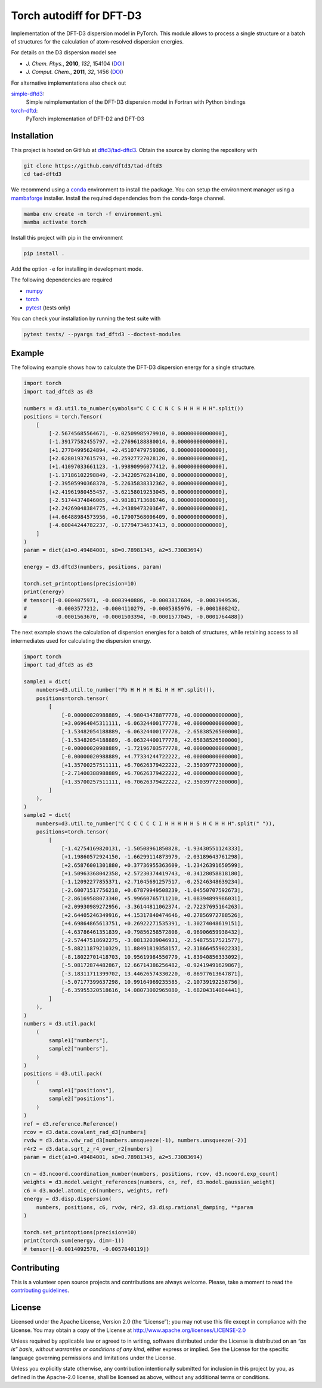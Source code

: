 Torch autodiff for DFT-D3
=========================

.. image:: https://img.shields.io/github/v/release/dftd3/tad-dftd3
   :target: https://github.com/dftd3/tad-dftd3/releases/latest
   :alt: Release

.. image:: https://img.shields.io/pypi/v/tad-dftd3
   :target: https://pypi.org/project/tad-dftd3/
   :alt: PyPI

.. image:: https://img.shields.io/github/license/dftd3/tad-dftd3
   :target: LICENSE
   :alt: Apache-2.0

.. image:: https://github.com/dftd3/tad-dftd3/actions/workflows/python.yaml/badge.svg
   :target: https://github.com/dftd3/tad-dftd3/actions/workflows/python.yaml
   :alt: CI

.. image:: https://readthedocs.org/projects/tad-dftd3/badge/?version=latest
   :target: https://tad-dftd3.readthedocs.io
   :alt: Documentation Status

.. image:: https://codecov.io/gh/dftd3/tad-dftd3/branch/main/graph/badge.svg?token=D3rMNnl26t
   :target: https://codecov.io/gh/dftd3/tad-dftd3
   :alt: Coverage


Implementation of the DFT-D3 dispersion model in PyTorch.
This module allows to process a single structure or a batch of structures for the calculation of atom-resolved dispersion energies.

For details on the D3 dispersion model see

- *J. Chem. Phys.*, **2010**, *132*, 154104 (`DOI <https://dx.doi.org/10.1063/1.3382344>`__)
- *J. Comput. Chem.*, **2011**, *32*, 1456 (`DOI <https://dx.doi.org/10.1002/jcc.21759>`__)

For alternative implementations also check out

`simple-dftd3 <https://dftd3.readthedocs.io>`__:
  Simple reimplementation of the DFT-D3 dispersion model in Fortran with Python bindings

`torch-dftd <https://tech.preferred.jp/en/blog/oss-pytorch-dftd3/>`__:
  PyTorch implementation of DFT-D2 and DFT-D3


Installation
------------

This project is hosted on GitHub at `dftd3/tad-dftd3 <https://github.com/dftd3/tad-dftd3>`__.
Obtain the source by cloning the repository with

.. code::

   git clone https://github.com/dftd3/tad-dftd3
   cd tad-dftd3

We recommend using a `conda <https://conda.io/>`__ environment to install the package.
You can setup the environment manager using a `mambaforge <https://github.com/conda-forge/miniforge>`__ installer.
Install the required dependencies from the conda-forge channel.

.. code::

   mamba env create -n torch -f environment.yml
   mamba activate torch

Install this project with pip in the environment

.. code::

   pip install .

Add the option ``-e`` for installing in development mode.

The following dependencies are required

- `numpy <https://numpy.org/>`__
- `torch <https://pytorch.org/>`__
- `pytest <https://docs.pytest.org/>`__ (tests only)

You can check your installation by running the test suite with

.. code::

   pytest tests/ --pyargs tad_dftd3 --doctest-modules


Example
-------

The following example shows how to calculate the DFT-D3 dispersion energy for a single structure.

.. code:: python

   import torch
   import tad_dftd3 as d3

   numbers = d3.util.to_number(symbols="C C C C N C S H H H H H".split())
   positions = torch.Tensor(
       [
           [-2.56745685564671, -0.02509985979910, 0.00000000000000],
           [-1.39177582455797, +2.27696188880014, 0.00000000000000],
           [+1.27784995624894, +2.45107479759386, 0.00000000000000],
           [+2.62801937615793, +0.25927727028120, 0.00000000000000],
           [+1.41097033661123, -1.99890996077412, 0.00000000000000],
           [-1.17186102298849, -2.34220576284180, 0.00000000000000],
           [-2.39505990368378, -5.22635838332362, 0.00000000000000],
           [+2.41961980455457, -3.62158019253045, 0.00000000000000],
           [-2.51744374846065, +3.98181713686746, 0.00000000000000],
           [+2.24269048384775, +4.24389473203647, 0.00000000000000],
           [+4.66488984573956, +0.17907568006409, 0.00000000000000],
           [-4.60044244782237, -0.17794734637413, 0.00000000000000],
       ]
   )
   param = dict(a1=0.49484001, s8=0.78981345, a2=5.73083694)

   energy = d3.dftd3(numbers, positions, param)

   torch.set_printoptions(precision=10)
   print(energy)
   # tensor([-0.0004075971, -0.0003940886, -0.0003817684, -0.0003949536,
   #         -0.0003577212, -0.0004110279, -0.0005385976, -0.0001808242,
   #         -0.0001563670, -0.0001503394, -0.0001577045, -0.0001764488])


The next example shows the calculation of dispersion energies for a batch of structures, while retaining access to all intermediates used for calculating the dispersion energy.

.. code:: python

   import torch
   import tad_dftd3 as d3

   sample1 = dict(
       numbers=d3.util.to_number("Pb H H H H Bi H H H".split()),
       positions=torch.tensor(
           [
               [-0.00000020988889, -4.98043478877778, +0.00000000000000],
               [+3.06964045311111, -6.06324400177778, +0.00000000000000],
               [-1.53482054188889, -6.06324400177778, -2.65838526500000],
               [-1.53482054188889, -6.06324400177778, +2.65838526500000],
               [-0.00000020988889, -1.72196703577778, +0.00000000000000],
               [-0.00000020988889, +4.77334244722222, +0.00000000000000],
               [+1.35700257511111, +6.70626379422222, -2.35039772300000],
               [-2.71400388988889, +6.70626379422222, +0.00000000000000],
               [+1.35700257511111, +6.70626379422222, +2.35039772300000],
           ]
       ),
   )
   sample2 = dict(
       numbers=d3.util.to_number("C C C C C C I H H H H H S H C H H H".split(" ")),
       positions=torch.tensor(
           [
               [-1.42754169820131, -1.50508961850828, -1.93430551124333],
               [+1.19860572924150, -1.66299114873979, -2.03189643761298],
               [+2.65876001301880, +0.37736955363609, -1.23426391650599],
               [+1.50963368042358, +2.57230374419743, -0.34128058818180],
               [-1.12092277855371, +2.71045691257517, -0.25246348639234],
               [-2.60071517756218, +0.67879949508239, -1.04550707592673],
               [-2.86169588073340, +5.99660765711210, +1.08394899986031],
               [+2.09930989272956, -3.36144811062374, -2.72237695164263],
               [+2.64405246349916, +4.15317840474646, +0.27856972788526],
               [+4.69864865613751, +0.26922271535391, -1.30274048619151],
               [-4.63786461351839, +0.79856258572808, -0.96906659938432],
               [-2.57447518692275, -3.08132039046931, -2.54875517521577],
               [-5.88211879210329, 11.88491819358157, +2.31866455902233],
               [-8.18022701418703, 10.95619984550779, +1.83940856333092],
               [-5.08172874482867, 12.66714386256482, -0.92419491629867],
               [-3.18311711399702, 13.44626574330220, -0.86977613647871],
               [-5.07177399637298, 10.99164969235585, -2.10739192258756],
               [-6.35955320518616, 14.08073002965080, -1.68204314084441],
           ]
       ),
   )
   numbers = d3.util.pack(
       (
           sample1["numbers"],
           sample2["numbers"],
       )
   )
   positions = d3.util.pack(
       (
           sample1["positions"],
           sample2["positions"],
       )
   )
   ref = d3.reference.Reference()
   rcov = d3.data.covalent_rad_d3[numbers]
   rvdw = d3.data.vdw_rad_d3[numbers.unsqueeze(-1), numbers.unsqueeze(-2)]
   r4r2 = d3.data.sqrt_z_r4_over_r2[numbers]
   param = dict(a1=0.49484001, s8=0.78981345, a2=5.73083694)

   cn = d3.ncoord.coordination_number(numbers, positions, rcov, d3.ncoord.exp_count)
   weights = d3.model.weight_references(numbers, cn, ref, d3.model.gaussian_weight)
   c6 = d3.model.atomic_c6(numbers, weights, ref)
   energy = d3.disp.dispersion(
       numbers, positions, c6, rvdw, r4r2, d3.disp.rational_damping, **param
   )

   torch.set_printoptions(precision=10)
   print(torch.sum(energy, dim=-1))
   # tensor([-0.0014092578, -0.0057840119])


Contributing
------------

This is a volunteer open source projects and contributions are always welcome.
Please, take a moment to read the `contributing guidelines <CONTRIBUTING.md>`__.


License
-------

Licensed under the Apache License, Version 2.0 (the “License”);
you may not use this file except in compliance with the License.
You may obtain a copy of the License at
http://www.apache.org/licenses/LICENSE-2.0

Unless required by applicable law or agreed to in writing, software
distributed under the License is distributed on an *“as is” basis*,
*without warranties or conditions of any kind*, either express or implied.
See the License for the specific language governing permissions and
limitations under the License.

Unless you explicitly state otherwise, any contribution intentionally
submitted for inclusion in this project by you, as defined in the
Apache-2.0 license, shall be licensed as above, without any additional
terms or conditions.
